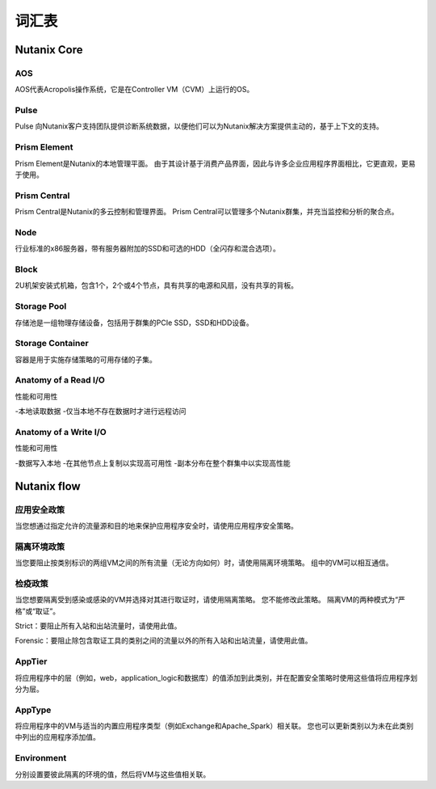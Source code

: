 -------------
词汇表
-------------

Nutanix Core
++++++++++++

AOS
...

AOS代表Acropolis操作系统，它是在Controller VM（CVM）上运行的OS。

Pulse
.....

Pulse 向Nutanix客户支持团队提供诊断系统数据，以便他们可以为Nutanix解决方案提供主动的，基于上下文的支持。

Prism Element
.............

Prism Element是Nutanix的本地管理平面。 由于其设计基于消费产品界面，因此与许多企业应用程序界面相比，它更直观，更易于使用。

Prism Central
.............

Prism Central是Nutanix的多云控制和管理界面。 Prism Central可以管理多个Nutanix群集，并充当监控和分析的聚合点。

Node
....

行业标准的x86服务器，带有服务器附加的SSD和可选的HDD（全闪存和混合选项）。

Block
.....

2U机架安装式机箱，包含1个，2个或4个节点，具有共享的电源和风扇，没有共享的背板。

Storage Pool
............

存储池是一组物理存储设备，包括用于群集的PCIe SSD，SSD和HDD设备。

Storage Container
.................

容器是用于实施存储策略的可用存储的子集。

Anatomy of a Read I/O
.....................

性能和可用性

-本地读取数据
-仅当本地不存在数据时才进行远程访问

Anatomy of a Write I/O
......................

性能和可用性

-数据写入本地
-在其他节点上复制以实现高可用性
-副本分布在整个群集中以实现高性能

Nutanix flow
++++++++++++

应用安全政策
...........................

当您想通过指定允许的流量源和目的地来保护应用程序安全时，请使用应用程序安全策略。

隔离环境政策
............................

当您要阻止按类别标识的两组VM之间的所有流量（无论方向如何）时，请使用隔离环境策略。 组中的VM可以相互通信。

检疫政策
.................

当您想要隔离受到感染或感染的VM并选择对其进行取证时，请使用隔离策略。 您不能修改此策略。 隔离VM的两种模式为“严格”或“取证”。

Strict：要阻止所有入站和出站流量时，请使用此值。

Forensic：要阻止除包含取证工具的类别之间的流量以外的所有入站和出站流量，请使用此值。

AppTier
.......

将应用程序中的层（例如，web，application_logic和数据库）的值添加到此类别，并在配置安全策略时使用这些值将应用程序划分为层。

AppType
.......

将应用程序中的VM与适当的内置应用程序类型（例如Exchange和Apache_Spark）相关联。 您也可以更新类别以为未在此类别中列出的应用程序添加值。

Environment
...........

分别设置要彼此隔离的环境的值，然后将VM与这些值相关联。
